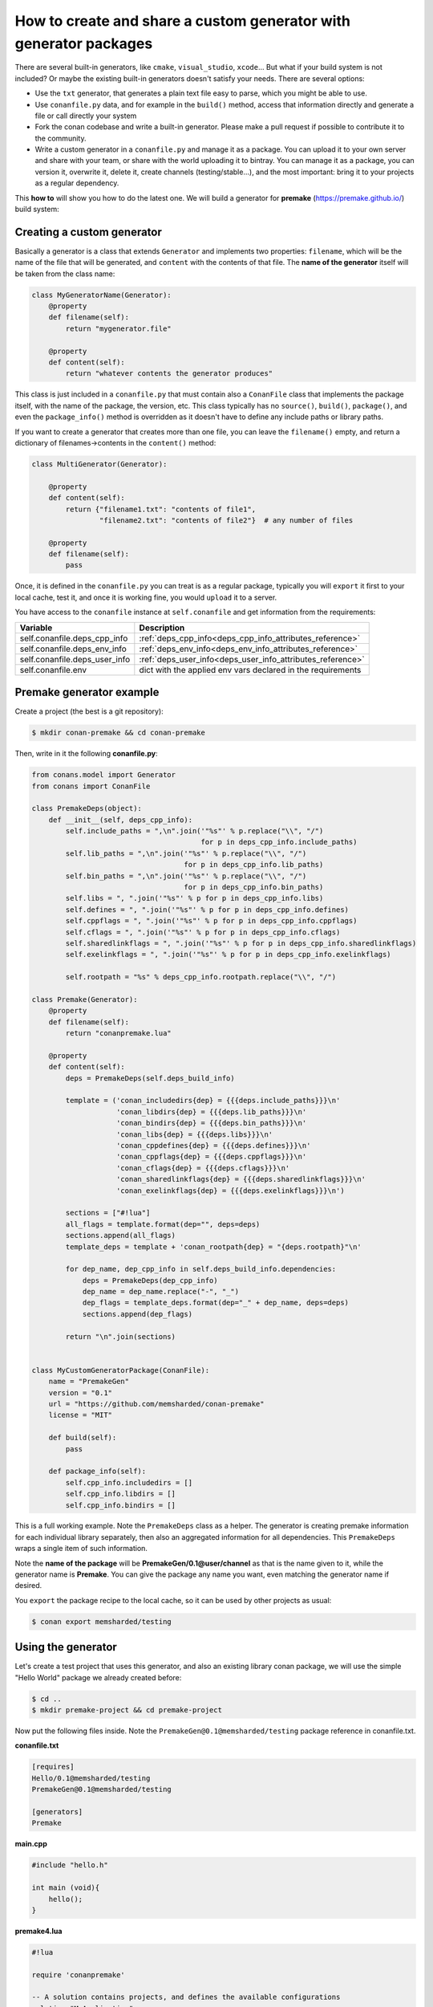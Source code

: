 .. _dyn_generators:


How to create and share a custom generator with generator packages
==================================================================

There are several built-in generators, like ``cmake``, ``visual_studio``, ``xcode``...
But what if your build system is not included? Or maybe the existing built-in generators
doesn't satisfy your needs. There are several options:

- Use the ``txt`` generator, that generates a plain text file easy to parse, which you might
  be able to use.
- Use ``conanfile.py`` data, and for example in the ``build()`` method, access that information
  directly and generate a file or call directly your system
- Fork the conan codebase and write a built-in generator. Please make a pull request if possible to
  contribute it to the community.
- Write a custom generator in a ``conanfile.py`` and manage it as a package. You can upload it
  to your own server and share with your team, or share with the world uploading it to bintray.
  You can manage it as a package, you can version it, overwrite it, delete it, create channels (testing/stable...),
  and the most important: bring it to your projects as a regular dependency.
  
  
This **how to** will show you how to do the latest one. We will build a generator for **premake** (https://premake.github.io/)
build system:

Creating a custom generator
---------------------------

Basically a generator is a class that extends ``Generator`` and implements two properties: ``filename``,
which will be the name of the file that will be generated, and ``content`` with the contents of
that file. The **name of the generator** itself will be taken from the class name:

.. code-block:: python

    class MyGeneratorName(Generator):
        @property
        def filename(self):
            return "mygenerator.file"
    
        @property
        def content(self):     
            return "whatever contents the generator produces"
            
This class is just included in a ``conanfile.py`` that must contain also a ``ConanFile`` class
that implements the package itself, with the name of the package, the version, etc. This
class typically has no ``source()``, ``build()``, ``package()``, and even the ``package_info()`` method is
overridden as it doesn't have to define any include paths or library paths.

If you want to create a generator that creates more than one file, you can leave the ``filename()`` empty, and return a dictionary of
filenames->contents in the ``content()`` method:

.. code-block:: python

    class MultiGenerator(Generator):

        @property
        def content(self):
            return {"filename1.txt": "contents of file1",
                    "filename2.txt": "contents of file2"}  # any number of files

        @property
        def filename(self):
            pass

Once, it is defined in the ``conanfile.py`` you can treat is as a regular package, typically you
will ``export`` it first to your local cache, test it, and once it is working fine, you would
``upload`` it to a server.


You have access to the ``conanfile`` instance at ``self.conanfile`` and get information from the requirements:

+-----------------------------------------+------------------------------------------------------------------------------------------------+
| Variable                                | Description                                                                                    |
+=========================================+================================================================================================+
| self.conanfile.deps_cpp_info            | :ref:`deps_cpp_info<deps_cpp_info_attributes_reference>`                                       |
+-----------------------------------------+------------------------------------------------------------------------------------------------+
| self.conanfile.deps_env_info            | :ref:`deps_env_info<deps_env_info_attributes_reference>`                                       |
+-----------------------------------------+------------------------------------------------------------------------------------------------+
| self.conanfile.deps_user_info           | :ref:`deps_user_info<deps_user_info_attributes_reference>`                                     |
+-----------------------------------------+------------------------------------------------------------------------------------------------+
| self.conanfile.env                      | dict with the applied env vars declared in the requirements                                    |
+-----------------------------------------+------------------------------------------------------------------------------------------------+

Premake generator example
-------------------------

Create a project (the best is a git repository):

.. code-block:: bash

   $ mkdir conan-premake && cd conan-premake
   
Then, write in it the following **conanfile.py**:

.. code-block:: python

    from conans.model import Generator
    from conans import ConanFile

    class PremakeDeps(object):
        def __init__(self, deps_cpp_info):
            self.include_paths = ",\n".join('"%s"' % p.replace("\\", "/")
                                            for p in deps_cpp_info.include_paths)
            self.lib_paths = ",\n".join('"%s"' % p.replace("\\", "/")
                                        for p in deps_cpp_info.lib_paths)
            self.bin_paths = ",\n".join('"%s"' % p.replace("\\", "/")
                                        for p in deps_cpp_info.bin_paths)
            self.libs = ", ".join('"%s"' % p for p in deps_cpp_info.libs)
            self.defines = ", ".join('"%s"' % p for p in deps_cpp_info.defines)
            self.cppflags = ", ".join('"%s"' % p for p in deps_cpp_info.cppflags)
            self.cflags = ", ".join('"%s"' % p for p in deps_cpp_info.cflags)
            self.sharedlinkflags = ", ".join('"%s"' % p for p in deps_cpp_info.sharedlinkflags)
            self.exelinkflags = ", ".join('"%s"' % p for p in deps_cpp_info.exelinkflags)

            self.rootpath = "%s" % deps_cpp_info.rootpath.replace("\\", "/")

    class Premake(Generator):
        @property
        def filename(self):
            return "conanpremake.lua"

        @property
        def content(self):
            deps = PremakeDeps(self.deps_build_info)

            template = ('conan_includedirs{dep} = {{{deps.include_paths}}}\n'
                        'conan_libdirs{dep} = {{{deps.lib_paths}}}\n'
                        'conan_bindirs{dep} = {{{deps.bin_paths}}}\n'
                        'conan_libs{dep} = {{{deps.libs}}}\n'
                        'conan_cppdefines{dep} = {{{deps.defines}}}\n'
                        'conan_cppflags{dep} = {{{deps.cppflags}}}\n'
                        'conan_cflags{dep} = {{{deps.cflags}}}\n'
                        'conan_sharedlinkflags{dep} = {{{deps.sharedlinkflags}}}\n'
                        'conan_exelinkflags{dep} = {{{deps.exelinkflags}}}\n')

            sections = ["#!lua"]
            all_flags = template.format(dep="", deps=deps)
            sections.append(all_flags)
            template_deps = template + 'conan_rootpath{dep} = "{deps.rootpath}"\n'

            for dep_name, dep_cpp_info in self.deps_build_info.dependencies:
                deps = PremakeDeps(dep_cpp_info)
                dep_name = dep_name.replace("-", "_")
                dep_flags = template_deps.format(dep="_" + dep_name, deps=deps)
                sections.append(dep_flags)

            return "\n".join(sections)


    class MyCustomGeneratorPackage(ConanFile):
        name = "PremakeGen"
        version = "0.1"
        url = "https://github.com/memsharded/conan-premake"
        license = "MIT"

        def build(self):
            pass

        def package_info(self):
            self.cpp_info.includedirs = []
            self.cpp_info.libdirs = []
            self.cpp_info.bindirs = []

This is a full working example. Note the ``PremakeDeps`` class as a helper. The generator is
creating premake information for each individual library separately, then also an aggregated
information for all dependencies. This ``PremakeDeps`` wraps a single item of such information.

Note the **name of the package** will be **PremakeGen/0.1@user/channel** as that is the name given
to it, while the generator name is **Premake**. You can give the package any name you want, even
matching the generator name if desired.

You ``export`` the package recipe to the local cache, so it can be used by other projects as usual:

.. code-block:: bash

   $ conan export memsharded/testing

Using the generator
-------------------

Let's create a test project that uses this generator, and also an existing library conan package,
we will use the simple "Hello World" package we already created before:

.. code-block:: bash

   $ cd ..
   $ mkdir premake-project && cd premake-project
   

Now put the following files inside. Note the ``PremakeGen@0.1@memsharded/testing`` package
reference in conanfile.txt.

**conanfile.txt**

.. code-block:: text

    [requires]
    Hello/0.1@memsharded/testing
    PremakeGen@0.1@memsharded/testing
    
    [generators]
    Premake

**main.cpp**

.. code-block:: cpp

    #include "hello.h"
    
    int main (void){
        hello();
    }
    
**premake4.lua**

.. code-block:: lua

    #!lua
    
    require 'conanpremake'
    
    -- A solution contains projects, and defines the available configurations
    solution "MyApplication"
       configurations { "Debug", "Release" }
       includedirs { conan_includedirs }
       libdirs { conan_libdirs }
       links { conan_libs }
       -- A project defines one build target
       project "MyApplication"
          kind "ConsoleApp"
          language "C++"
          files { "**.h", "**.cpp" }
     
          configuration "Debug"
             defines { "DEBUG" }
             flags { "Symbols" }
    
          configuration "Release"
             defines { "NDEBUG" }
             flags { "Optimize" }


Let's install the requirements and build the project:

.. code-block:: bash

   $ conan install . -s compiler=gcc -s compiler.version=4.9 -s compiler.libcxx=libstdc++ --build
   $ premake4 gmake
   $ make (or mingw32-make if in windows-mingw)
   $ ./MyApplication
   Hello World!
   
Now, everything works, so you might want to share your generator:

.. code-block:: bash

    $ conan upload PremakeGen/0.1@memsharded/testing

.. note::

    This is a regular conan package. You could for example embed this example in a *test_package* folder, create a *conanfile.py* that
    invokes premake4 in the build() method, and use :command:`conan test` to automatically test your custom generator with a real project.


Using template files for custom generators
------------------------------------------

If your generator has a lot of common, non-parameterized text, you might want to use files that contain the template.
It is possible to do this as long as the template file is exported in the recipe. The following example uses a simple text file,
but you could use other templating formats:

.. code-block:: python

    import os
    from conans import ConanFile, load
    from conans.model import Generator

    class MyCustomGenerator(Generator):
        @property
        def filename(self):
            return "customfile.gen"
        @property
        def content(self):
            template = load(os.path.join(os.path.dirname(__file__), "mytemplate.txt"))
            return template % "Hello"

    class MyCustomGeneratorPackage(ConanFile):
        name = "custom"
        version = "0.1"
        exports = "mytemplate.txt"
